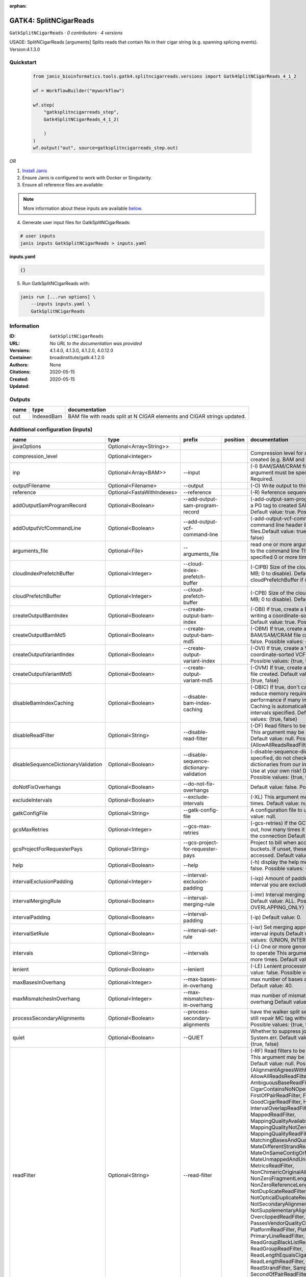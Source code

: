 :orphan:

GATK4: SplitNCigarReads
==============================================

``GatkSplitNCigarReads`` · *0 contributors · 4 versions*

USAGE: SplitNCigarReads [arguments]
Splits reads that contain Ns in their cigar string (e.g. spanning splicing events).
Version:4.1.3.0



Quickstart
-----------

    .. code-block:: python

       from janis_bioinformatics.tools.gatk4.splitncigarreads.versions import Gatk4SplitNCigarReads_4_1_2

       wf = WorkflowBuilder("myworkflow")

       wf.step(
           "gatksplitncigarreads_step",
           Gatk4SplitNCigarReads_4_1_2(

           )
       )
       wf.output("out", source=gatksplitncigarreads_step.out)
    

*OR*

1. `Install Janis </tutorials/tutorial0.html>`_

2. Ensure Janis is configured to work with Docker or Singularity.

3. Ensure all reference files are available:

.. note:: 

   More information about these inputs are available `below <#additional-configuration-inputs>`_.



4. Generate user input files for GatkSplitNCigarReads:

.. code-block:: bash

   # user inputs
   janis inputs GatkSplitNCigarReads > inputs.yaml



**inputs.yaml**

.. code-block:: yaml

       {}




5. Run GatkSplitNCigarReads with:

.. code-block:: bash

   janis run [...run options] \
       --inputs inputs.yaml \
       GatkSplitNCigarReads





Information
------------

:ID: ``GatkSplitNCigarReads``
:URL: *No URL to the documentation was provided*
:Versions: 4.1.4.0, 4.1.3.0, 4.1.2.0, 4.0.12.0
:Container: broadinstitute/gatk:4.1.2.0
:Authors: 
:Citations: None
:Created: 2020-05-15
:Updated: 2020-05-15


Outputs
-----------

======  ==========  ========================================================================
name    type        documentation
======  ==========  ========================================================================
out     IndexedBam  BAM file with reads split at N CIGAR elements and CIGAR strings updated.
======  ==========  ========================================================================


Additional configuration (inputs)
---------------------------------

===================================  ==========================  ========================================  ==========  ===============================================================================================================================================================================================================================================================================================================================================================================================================================================================================================================================================================================================================================================================================================================================================================================================================================================================================================================================================================================================================================================================================================================================================================================================================================================================================================================================================================================================================================================
name                                 type                        prefix                                    position    documentation
===================================  ==========================  ========================================  ==========  ===============================================================================================================================================================================================================================================================================================================================================================================================================================================================================================================================================================================================================================================================================================================================================================================================================================================================================================================================================================================================================================================================================================================================================================================================================================================================================================================================================================================================================================================
javaOptions                          Optional<Array<String>>
compression_level                    Optional<Integer>                                                                 Compression level for all compressed files created (e.g. BAM and VCF). Default value: 2.
inp                                  Optional<Array<BAM>>        --input                                               (-I) BAM/SAM/CRAM file containing reads. This argument must be specified at least once. Required.
outputFilename                       Optional<Filename>          --output                                              (-O) Write output to this BAM filename Required.
reference                            Optional<FastaWithIndexes>  --reference                                           (-R) Reference sequence file Required.
addOutputSamProgramRecord            Optional<Boolean>           --add-output-sam-program-record                       (-add-output-sam-program-record)  If true, adds a PG tag to created SAM/BAM/CRAM files.  Default value: true. Possible values: {true, false}
addOutputVcfCommandLine              Optional<Boolean>           --add-output-vcf-command-line                         (-add-output-vcf-command-line)  If true, adds a command line header line to created VCF files.Default value: true. Possible values: {true, false}
arguments_file                       Optional<File>              --arguments_file                                      read one or more arguments files and add them to the command line This argument may be specified 0 or more times. Default value: null.
cloudIndexPrefetchBuffer             Optional<Integer>           --cloud-index-prefetch-buffer                         (-CIPB)  Size of the cloud-only prefetch buffer (in MB; 0 to disable). Defaults to cloudPrefetchBuffer if unset.  Default value: -1.
cloudPrefetchBuffer                  Optional<Integer>           --cloud-prefetch-buffer                               (-CPB)  Size of the cloud-only prefetch buffer (in MB; 0 to disable).  Default value: 40.
createOutputBamIndex                 Optional<Boolean>           --create-output-bam-index                             (-OBI)  If true, create a BAM/CRAM index when writing a coordinate-sorted BAM/CRAM file.  Default value: true. Possible values: {true, false}
createOutputBamMd5                   Optional<Boolean>           --create-output-bam-md5                               (-OBM)  If true, create a MD5 digest for any BAM/SAM/CRAM file created  Default value: false. Possible values: {true, false}
createOutputVariantIndex             Optional<Boolean>           --create-output-variant-index                         (-OVI)  If true, create a VCF index when writing a coordinate-sorted VCF file.  Default value: true. Possible values: {true, false}
createOutputVariantMd5               Optional<Boolean>           --create-output-variant-md5                           (-OVM)  If true, create a a MD5 digest any VCF file created.  Default value: false. Possible values: {true, false}
disableBamIndexCaching               Optional<Boolean>           --disable-bam-index-caching                           (-DBIC)  If true, don't cache bam indexes, this will reduce memory requirements but may harm performance if many intervals are specified.  Caching is automatically disabled if there are no intervals specified.  Default value: false. Possible values: {true, false}
disableReadFilter                    Optional<String>            --disable-read-filter                                 (-DF)  Read filters to be disabled before analysis  This argument may be specified 0 or more times. Default value: null. Possible Values: {AllowAllReadsReadFilter}
disableSequenceDictionaryValidation  Optional<Boolean>           --disable-sequence-dictionary-validation              (-disable-sequence-dictionary-validation)  If specified, do not check the sequence dictionaries from our inputs for compatibility. Use at your own risk!  Default value: false. Possible values: {true, false}
doNotFixOverhangs                    Optional<Boolean>           --do-not-fix-overhangs                                Default value: false. Possible values: {true, false}
excludeIntervals                     Optional<Boolean>           --exclude-intervals                                   (-XL) This argument may be specified 0 or more times. Default value: null.
gatkConfigFile                       Optional<String>            --gatk-config-file                                    A configuration file to use with the GATK. Default value: null.
gcsMaxRetries                        Optional<Integer>           --gcs-max-retries                                     (-gcs-retries)  If the GCS bucket channel errors out, how many times it will attempt to re-initiate the connection  Default value: 20.
gcsProjectForRequesterPays           Optional<String>            --gcs-project-for-requester-pays                      Project to bill when accessing 'requester pays' buckets. If unset, these buckets cannot be accessed.  Default value: .
help                                 Optional<Boolean>           --help                                                (-h) display the help message Default value: false. Possible values: {true, false}
intervalExclusionPadding             Optional<Integer>           --interval-exclusion-padding                          (-ixp)  Amount of padding (in bp) to add to each interval you are excluding.  Default value: 0.
intervalMergingRule                  Optional<Boolean>           --interval-merging-rule                               (-imr)  Interval merging rule for abutting intervals  Default value: ALL. Possible values: {ALL, OVERLAPPING_ONLY}
intervalPadding                      Optional<Boolean>           --interval-padding                                    (-ip) Default value: 0.
intervalSetRule                      Optional<Boolean>           --interval-set-rule                                   (-isr)  Set merging approach to use for combining interval inputs  Default value: UNION. Possible values: {UNION, INTERSECTION}
intervals                            Optional<String>            --intervals                                           (-L) One or more genomic intervals over which to operate This argument may be specified 0 or more times. Default value: null.
lenient                              Optional<Boolean>           --lenient                                             (-LE) Lenient processing of VCF files Default value: false. Possible values: {true, false}
maxBasesInOverhang                   Optional<Integer>           --max-bases-in-overhang                               max number of bases allowed in the overhang  Default value: 40.
maxMismatchesInOverhang              Optional<Integer>           --max-mismatches-in-overhang                          max number of mismatches allowed in the overhang  Default value: 1.
processSecondaryAlignments           Optional<Boolean>           --process-secondary-alignments                        have the walker split secondary alignments (will still repair MC tag without it)  Default value: false. Possible values: {true, false}
quiet                                Optional<Boolean>           --QUIET                                               Whether to suppress job-summary info on System.err. Default value: false. Possible values: {true, false}
readFilter                           Optional<String>            --read-filter                                         (-RF) Read filters to be applied before analysis This argument may be specified 0 or more times. Default value: null. Possible Values: {AlignmentAgreesWithHeaderReadFilter, AllowAllReadsReadFilter, AmbiguousBaseReadFilter, CigarContainsNoNOperator, FirstOfPairReadFilter, FragmentLengthReadFilter, GoodCigarReadFilter, HasReadGroupReadFilter, IntervalOverlapReadFilter, LibraryReadFilter, MappedReadFilter, MappingQualityAvailableReadFilter, MappingQualityNotZeroReadFilter, MappingQualityReadFilter, MatchingBasesAndQualsReadFilter, MateDifferentStrandReadFilter, MateOnSameContigOrNoMappedMateReadFilter, MateUnmappedAndUnmappedReadFilter, MetricsReadFilter, NonChimericOriginalAlignmentReadFilter, NonZeroFragmentLengthReadFilter, NonZeroReferenceLengthAlignmentReadFilter, NotDuplicateReadFilter, NotOpticalDuplicateReadFilter, NotSecondaryAlignmentReadFilter, NotSupplementaryAlignmentReadFilter, OverclippedReadFilter, PairedReadFilter, PassesVendorQualityCheckReadFilter, PlatformReadFilter, PlatformUnitReadFilter, PrimaryLineReadFilter, ProperlyPairedReadFilter, ReadGroupBlackListReadFilter, ReadGroupReadFilter, ReadLengthEqualsCigarLengthReadFilter, ReadLengthReadFilter, ReadNameReadFilter, ReadStrandFilter, SampleReadFilter, SecondOfPairReadFilter, SeqIsStoredReadFilter, SoftClippedReadFilter, ValidAlignmentEndReadFilter, ValidAlignmentStartReadFilter, WellformedReadFilter}
readIndex                            Optional<String>            --read-index                                          (-read-index)  Indices to use for the read inputs. If specified, an index must be provided for every read input and in the same order as the read inputs. If this argument is not specified, the path to the index for each input will be inferred automatically.  This argument may be specified 0 or more times. Default value: null.
readValidationStringency             Optional<Boolean>           --read-validation-stringency                          (-VS)  Validation stringency for all SAM/BAM/CRAM/SRA files read by this program.  The default stringency value SILENT can improve performance when processing a BAM file in which variable-length data (read, qualities, tags) do not otherwise need to be decoded.  Default value: SILENT. Possible values: {STRICT, LENIENT, SILENT}
refactorCigarString                  Optional<Boolean>           --refactor-cigar-string                               (-fixNDN)  refactor cigar string with NDN elements to one element  Default value: false. Possible values: {true, false}
secondsBetweenProgressUpdates        Optional<Double>            --seconds-between-progress-updates                    (-seconds-between-progress-updates)  Output traversal statistics every time this many seconds elapse  Default value: 10.0.
sequenceDictionary                   Optional<String>            --sequence-dictionary                                 (-sequence-dictionary)  Use the given sequence dictionary as the master/canonical sequence dictionary.  Must be a .dict file.  Default value: null.
sitesOnlyVcfOutput                   Optional<Boolean>           --sites-only-vcf-output                               If true, don't emit genotype fields when writing vcf file output.  Default value: false. Possible values: {true, false}
skipMappingQualityTransform          Optional<Boolean>           --skip-mapping-quality-transform                      (-skip-mq-transform)  skip the 255 -> 60 MQ read transform  Default value: false. Possible values: {true, false}
tmpDir                               Optional<String>            --tmp-dir                                             Temp directory to use. Default value: null.
useJdkDeflater                       Optional<Boolean>           --use-jdk-deflater                                    (-jdk-deflater)  Whether to use the JdkDeflater (as opposed to IntelDeflater)  Default value: false. Possible values: {true, false}
useJdkInflater                       Optional<Boolean>           --use-jdk-inflater                                    (-jdk-inflater)  Whether to use the JdkInflater (as opposed to IntelInflater)  Default value: false. Possible values: {true, false}
verbosity                            Optional<Boolean>           --verbosity                                           (-verbosity)  Control verbosity of logging.  Default value: INFO. Possible values: {ERROR, WARNING, INFO, DEBUG}
version                              Optional<Boolean>           --version                                             display the version number for this tool Default value: false. Possible values: {true, false}
disableToolDefaultReadFilters        Optional<Boolean>           --disable-tool-default-read-filters                   (-disable-tool-default-read-filters)  Disable all tool default read filters (WARNING: many tools will not function correctly without their default read filters on)  Default value: false. Possible values: {true, false}
maxReadsInMemory                     Optional<Boolean>           --max-reads-in-memory                                 Default value: 150000.
showhidden                           Optional<Boolean>           --showHidden                                          (-showHidden)  display hidden arguments  Default value: false. Possible values: {true, false}
ambigFilterBases                     Optional<Integer>           --ambig-filter-bases                                  Threshold number of ambiguous bases. If null, uses threshold fraction; otherwise, overrides threshold fraction.  Default value: null.  Cannot be used in conjuction with argument(s) maxAmbiguousBaseFraction
ambigFilterFrac                      Optional<Double>            --ambig-filter-frac                                   Threshold fraction of ambiguous bases Default value: 0.05. Cannot be used in conjuction with argument(s) maxAmbiguousBases
maxFragmentLength                    Optional<Boolean>           --max-fragment-length                                 Default value: 1000000.
minFragmentLength                    Optional<Boolean>           --min-fragment-length                                 Default value: 0.
keepIntervals                        Optional<String>            --keep-intervals                                      One or more genomic intervals to keep This argument must be specified at least once. Required.
library                              Optional<String>            --library                                             (-library) Name of the library to keep This argument must be specified at least once. Required.
maximumMappingQuality                Optional<Integer>           --maximum-mapping-quality                             Maximum mapping quality to keep (inclusive)  Default value: null.
minimumMappingQuality                Optional<Integer>           --minimum-mapping-quality                             Minimum mapping quality to keep (inclusive)  Default value: 10.
dontRequireSoftClipsBothEnds         Optional<Boolean>           --dont-require-soft-clips-both-ends                   Allow a read to be filtered out based on having only 1 soft-clipped block. By default, both ends must have a soft-clipped block, setting this flag requires only 1 soft-clipped block  Default value: false. Possible values: {true, false}
filterTooShort                       Optional<Integer>           --filter-too-short                                    Minimum number of aligned bases Default value: 30.
platformFilterName                   Optional<Boolean>           --platform-filter-name                                This argument must be specified at least once. Required.
blackListedLanes                     Optional<String>            --black-listed-lanes                                  Platform unit (PU) to filter out This argument must be specified at least once. Required.
readGroupBlackList                   Optional<Boolean>           --read-group-black-list                               This argument must be specified at least once. Required.
keepReadGroup                        Optional<String>            --keep-read-group                                     The name of the read group to keep Required.
maxReadLength                        Optional<Integer>           --max-read-length                                     Keep only reads with length at most equal to the specified value Required.
minReadLength                        Optional<Integer>           --min-read-length                                     Keep only reads with length at least equal to the specified value Default value: 1.
readName                             Optional<String>            --read-name                                           Keep only reads with this read name Required.
keepReverseStrandOnly                Optional<Boolean>           --keep-reverse-strand-only                            Keep only reads on the reverse strand  Required. Possible values: {true, false}
sample                               Optional<String>            --sample                                              (-sample) The name of the sample(s) to keep, filtering out all others This argument must be specified at least once. Required.
invertSoftClipRatioFilter            Optional<Boolean>           --invert-soft-clip-ratio-filter                       Inverts the results from this filter, causing all variants that would pass to fail and visa-versa.  Default value: false. Possible values: {true, false}
softClippedLeadingTrailingRatio      Optional<Double>            --soft-clipped-leading-trailing-ratio                 Threshold ratio of soft clipped bases (leading / trailing the cigar string) to total bases in read for read to be filtered.  Default value: null.  Cannot be used in conjuction with argument(s) minimumSoftClippedRatio
softClippedRatioThreshold            Optional<Double>            --soft-clipped-ratio-threshold                        Threshold ratio of soft clipped bases (anywhere in the cigar string) to total bases in read for read to be filtered.  Default value: null.  Cannot be used in conjuction with argument(s) minimumLeadingTrailingSoftClippedRatio
===================================  ==========================  ========================================  ==========  ===============================================================================================================================================================================================================================================================================================================================================================================================================================================================================================================================================================================================================================================================================================================================================================================================================================================================================================================================================================================================================================================================================================================================================================================================================================================================================================================================================================================================================================================

Workflow Description Language
------------------------------

.. code-block:: text

   version development

   task GatkSplitNCigarReads {
     input {
       Int? runtime_cpu
       Int? runtime_memory
       Int? runtime_seconds
       Int? runtime_disks
       Array[String]? javaOptions
       Int? compression_level
       Array[File]? inp
       String? outputFilename
       File? reference
       File? reference_fai
       File? reference_amb
       File? reference_ann
       File? reference_bwt
       File? reference_pac
       File? reference_sa
       File? reference_dict
       Boolean? addOutputSamProgramRecord
       Boolean? addOutputVcfCommandLine
       File? arguments_file
       Int? cloudIndexPrefetchBuffer
       Int? cloudPrefetchBuffer
       Boolean? createOutputBamIndex
       Boolean? createOutputBamMd5
       Boolean? createOutputVariantIndex
       Boolean? createOutputVariantMd5
       Boolean? disableBamIndexCaching
       String? disableReadFilter
       Boolean? disableSequenceDictionaryValidation
       Boolean? doNotFixOverhangs
       Boolean? excludeIntervals
       String? gatkConfigFile
       Int? gcsMaxRetries
       String? gcsProjectForRequesterPays
       Boolean? help
       Int? intervalExclusionPadding
       Boolean? intervalMergingRule
       Boolean? intervalPadding
       Boolean? intervalSetRule
       String? intervals
       Boolean? lenient
       Int? maxBasesInOverhang
       Int? maxMismatchesInOverhang
       Boolean? processSecondaryAlignments
       Boolean? quiet
       String? readFilter
       String? readIndex
       Boolean? readValidationStringency
       Boolean? refactorCigarString
       Float? secondsBetweenProgressUpdates
       String? sequenceDictionary
       Boolean? sitesOnlyVcfOutput
       Boolean? skipMappingQualityTransform
       String? tmpDir
       Boolean? useJdkDeflater
       Boolean? useJdkInflater
       Boolean? verbosity
       Boolean? version
       Boolean? disableToolDefaultReadFilters
       Boolean? maxReadsInMemory
       Boolean? showhidden
       Int? ambigFilterBases
       Float? ambigFilterFrac
       Boolean? maxFragmentLength
       Boolean? minFragmentLength
       String? keepIntervals
       String? library
       Int? maximumMappingQuality
       Int? minimumMappingQuality
       Boolean? dontRequireSoftClipsBothEnds
       Int? filterTooShort
       Boolean? platformFilterName
       String? blackListedLanes
       Boolean? readGroupBlackList
       String? keepReadGroup
       Int? maxReadLength
       Int? minReadLength
       String? readName
       Boolean? keepReverseStrandOnly
       String? sample
       Boolean? invertSoftClipRatioFilter
       Float? softClippedLeadingTrailingRatio
       Float? softClippedRatioThreshold
     }
     command <<<
       set -e
       gatk SplitNCigarReads \
         --java-options '-Xmx~{((select_first([runtime_memory, 4]) * 3) / 4)}G ~{if (defined(compression_level)) then ("-Dsamjdk.compress_level=" + compression_level) else ""} ~{sep(" ", select_first([javaOptions, []]))}' \
         ~{if (defined(inp) && length(select_first([inp])) > 0) then "--input '" + sep("' --input '", select_first([inp])) + "'" else ""} \
         --output '~{select_first([outputFilename, "generated.bam"])}' \
         ~{if defined(reference) then ("--reference '" + reference + "'") else ""} \
         ~{if (defined(addOutputSamProgramRecord) && select_first([addOutputSamProgramRecord])) then "--add-output-sam-program-record" else ""} \
         ~{if (defined(addOutputVcfCommandLine) && select_first([addOutputVcfCommandLine])) then "--add-output-vcf-command-line" else ""} \
         ~{if defined(arguments_file) then ("--arguments_file '" + arguments_file + "'") else ""} \
         ~{if defined(cloudIndexPrefetchBuffer) then ("--cloud-index-prefetch-buffer " + cloudIndexPrefetchBuffer) else ''} \
         ~{if defined(cloudPrefetchBuffer) then ("--cloud-prefetch-buffer " + cloudPrefetchBuffer) else ''} \
         ~{if select_first([createOutputBamIndex, true]) then "--create-output-bam-index" else ""} \
         ~{if (defined(createOutputBamMd5) && select_first([createOutputBamMd5])) then "--create-output-bam-md5" else ""} \
         ~{if (defined(createOutputVariantIndex) && select_first([createOutputVariantIndex])) then "--create-output-variant-index" else ""} \
         ~{if (defined(createOutputVariantMd5) && select_first([createOutputVariantMd5])) then "--create-output-variant-md5" else ""} \
         ~{if (defined(disableBamIndexCaching) && select_first([disableBamIndexCaching])) then "--disable-bam-index-caching" else ""} \
         ~{if defined(disableReadFilter) then ("--disable-read-filter '" + disableReadFilter + "'") else ""} \
         ~{if (defined(disableSequenceDictionaryValidation) && select_first([disableSequenceDictionaryValidation])) then "--disable-sequence-dictionary-validation" else ""} \
         ~{if (defined(doNotFixOverhangs) && select_first([doNotFixOverhangs])) then "--do-not-fix-overhangs" else ""} \
         ~{if (defined(excludeIntervals) && select_first([excludeIntervals])) then "--exclude-intervals" else ""} \
         ~{if defined(gatkConfigFile) then ("--gatk-config-file '" + gatkConfigFile + "'") else ""} \
         ~{if defined(gcsMaxRetries) then ("--gcs-max-retries " + gcsMaxRetries) else ''} \
         ~{if defined(gcsProjectForRequesterPays) then ("--gcs-project-for-requester-pays '" + gcsProjectForRequesterPays + "'") else ""} \
         ~{if (defined(help) && select_first([help])) then "--help" else ""} \
         ~{if defined(intervalExclusionPadding) then ("--interval-exclusion-padding " + intervalExclusionPadding) else ''} \
         ~{if (defined(intervalMergingRule) && select_first([intervalMergingRule])) then "--interval-merging-rule" else ""} \
         ~{if (defined(intervalPadding) && select_first([intervalPadding])) then "--interval-padding" else ""} \
         ~{if (defined(intervalSetRule) && select_first([intervalSetRule])) then "--interval-set-rule" else ""} \
         ~{if defined(intervals) then ("--intervals '" + intervals + "'") else ""} \
         ~{if (defined(lenient) && select_first([lenient])) then "--lenient" else ""} \
         ~{if defined(maxBasesInOverhang) then ("--max-bases-in-overhang " + maxBasesInOverhang) else ''} \
         ~{if defined(maxMismatchesInOverhang) then ("--max-mismatches-in-overhang " + maxMismatchesInOverhang) else ''} \
         ~{if (defined(processSecondaryAlignments) && select_first([processSecondaryAlignments])) then "--process-secondary-alignments" else ""} \
         ~{if (defined(quiet) && select_first([quiet])) then "--QUIET" else ""} \
         ~{if defined(readFilter) then ("--read-filter '" + readFilter + "'") else ""} \
         ~{if defined(readIndex) then ("--read-index '" + readIndex + "'") else ""} \
         ~{if (defined(readValidationStringency) && select_first([readValidationStringency])) then "--read-validation-stringency" else ""} \
         ~{if (defined(refactorCigarString) && select_first([refactorCigarString])) then "--refactor-cigar-string" else ""} \
         ~{if defined(secondsBetweenProgressUpdates) then ("--seconds-between-progress-updates " + secondsBetweenProgressUpdates) else ''} \
         ~{if defined(sequenceDictionary) then ("--sequence-dictionary '" + sequenceDictionary + "'") else ""} \
         ~{if (defined(sitesOnlyVcfOutput) && select_first([sitesOnlyVcfOutput])) then "--sites-only-vcf-output" else ""} \
         ~{if (defined(skipMappingQualityTransform) && select_first([skipMappingQualityTransform])) then "--skip-mapping-quality-transform" else ""} \
         ~{if defined(select_first([tmpDir, "tmp/"])) then ("--tmp-dir '" + select_first([tmpDir, "tmp/"]) + "'") else ""} \
         ~{if (defined(useJdkDeflater) && select_first([useJdkDeflater])) then "--use-jdk-deflater" else ""} \
         ~{if (defined(useJdkInflater) && select_first([useJdkInflater])) then "--use-jdk-inflater" else ""} \
         ~{if (defined(verbosity) && select_first([verbosity])) then "--verbosity" else ""} \
         ~{if (defined(version) && select_first([version])) then "--version" else ""} \
         ~{if (defined(disableToolDefaultReadFilters) && select_first([disableToolDefaultReadFilters])) then "--disable-tool-default-read-filters" else ""} \
         ~{if (defined(maxReadsInMemory) && select_first([maxReadsInMemory])) then "--max-reads-in-memory" else ""} \
         ~{if (defined(showhidden) && select_first([showhidden])) then "--showHidden" else ""} \
         ~{if defined(ambigFilterBases) then ("--ambig-filter-bases " + ambigFilterBases) else ''} \
         ~{if defined(ambigFilterFrac) then ("--ambig-filter-frac " + ambigFilterFrac) else ''} \
         ~{if (defined(maxFragmentLength) && select_first([maxFragmentLength])) then "--max-fragment-length" else ""} \
         ~{if (defined(minFragmentLength) && select_first([minFragmentLength])) then "--min-fragment-length" else ""} \
         ~{if defined(keepIntervals) then ("--keep-intervals '" + keepIntervals + "'") else ""} \
         ~{if defined(library) then ("--library '" + library + "'") else ""} \
         ~{if defined(maximumMappingQuality) then ("--maximum-mapping-quality " + maximumMappingQuality) else ''} \
         ~{if defined(minimumMappingQuality) then ("--minimum-mapping-quality " + minimumMappingQuality) else ''} \
         ~{if (defined(dontRequireSoftClipsBothEnds) && select_first([dontRequireSoftClipsBothEnds])) then "--dont-require-soft-clips-both-ends" else ""} \
         ~{if defined(filterTooShort) then ("--filter-too-short " + filterTooShort) else ''} \
         ~{if (defined(platformFilterName) && select_first([platformFilterName])) then "--platform-filter-name" else ""} \
         ~{if defined(blackListedLanes) then ("--black-listed-lanes '" + blackListedLanes + "'") else ""} \
         ~{if (defined(readGroupBlackList) && select_first([readGroupBlackList])) then "--read-group-black-list" else ""} \
         ~{if defined(keepReadGroup) then ("--keep-read-group '" + keepReadGroup + "'") else ""} \
         ~{if defined(maxReadLength) then ("--max-read-length " + maxReadLength) else ''} \
         ~{if defined(minReadLength) then ("--min-read-length " + minReadLength) else ''} \
         ~{if defined(readName) then ("--read-name '" + readName + "'") else ""} \
         ~{if (defined(keepReverseStrandOnly) && select_first([keepReverseStrandOnly])) then "--keep-reverse-strand-only" else ""} \
         ~{if defined(sample) then ("--sample '" + sample + "'") else ""} \
         ~{if (defined(invertSoftClipRatioFilter) && select_first([invertSoftClipRatioFilter])) then "--invert-soft-clip-ratio-filter" else ""} \
         ~{if defined(softClippedLeadingTrailingRatio) then ("--soft-clipped-leading-trailing-ratio " + softClippedLeadingTrailingRatio) else ''} \
         ~{if defined(softClippedRatioThreshold) then ("--soft-clipped-ratio-threshold " + softClippedRatioThreshold) else ''}
       if [ -f $(echo '~{select_first([outputFilename, "generated.bam"])}' | sed 's/\.[^.]*$//').bai ]; then ln -f $(echo '~{select_first([outputFilename, "generated.bam"])}' | sed 's/\.[^.]*$//').bai $(echo '~{select_first([outputFilename, "generated.bam"])}' ).bai; fi
     >>>
     runtime {
       cpu: select_first([runtime_cpu, 1])
       disks: "local-disk ~{select_first([runtime_disks, 20])} SSD"
       docker: "broadinstitute/gatk:4.1.2.0"
       duration: select_first([runtime_seconds, 86400])
       memory: "~{select_first([runtime_memory, 4])}G"
       preemptible: 2
     }
     output {
       File out = select_first([outputFilename, "generated.bam"])
       File out_bai = select_first([outputFilename, "generated.bam"]) + ".bai"
     }
   }

Common Workflow Language
-------------------------

.. code-block:: text

   #!/usr/bin/env cwl-runner
   class: CommandLineTool
   cwlVersion: v1.0
   label: 'GATK4: SplitNCigarReads'
   doc: |
     USAGE: SplitNCigarReads [arguments]
     Splits reads that contain Ns in their cigar string (e.g. spanning splicing events).
     Version:4.1.3.0

   requirements:
   - class: ShellCommandRequirement
   - class: InlineJavascriptRequirement
   - class: DockerRequirement
     dockerPull: broadinstitute/gatk:4.1.2.0

   inputs:
   - id: javaOptions
     label: javaOptions
     type:
     - type: array
       items: string
     - 'null'
   - id: compression_level
     label: compression_level
     doc: |-
       Compression level for all compressed files created (e.g. BAM and VCF). Default value: 2.
     type:
     - int
     - 'null'
   - id: inp
     label: inp
     doc: |-
       (-I) BAM/SAM/CRAM file containing reads. This argument must be specified at least once. Required. 
     type:
     - type: array
       inputBinding:
         prefix: --input
         separate: true
       items: File
     - 'null'
     inputBinding: {}
   - id: outputFilename
     label: outputFilename
     doc: (-O) Write output to this BAM filename Required.
     type:
     - string
     - 'null'
     default: generated.bam
     inputBinding:
       prefix: --output
       separate: true
   - id: reference
     label: reference
     doc: (-R) Reference sequence file Required.
     type:
     - File
     - 'null'
     secondaryFiles:
     - .fai
     - .amb
     - .ann
     - .bwt
     - .pac
     - .sa
     - ^.dict
     inputBinding:
       prefix: --reference
       separate: true
   - id: addOutputSamProgramRecord
     label: addOutputSamProgramRecord
     doc: |-
       (-add-output-sam-program-record)  If true, adds a PG tag to created SAM/BAM/CRAM files.  Default value: true. Possible values: {true, false} 
     type:
     - boolean
     - 'null'
     inputBinding:
       prefix: --add-output-sam-program-record
       separate: true
   - id: addOutputVcfCommandLine
     label: addOutputVcfCommandLine
     doc: |-
       (-add-output-vcf-command-line)  If true, adds a command line header line to created VCF files.Default value: true. Possible values: {true, false} 
     type:
     - boolean
     - 'null'
     inputBinding:
       prefix: --add-output-vcf-command-line
       separate: true
   - id: arguments_file
     label: arguments_file
     doc: |-
       read one or more arguments files and add them to the command line This argument may be specified 0 or more times. Default value: null. 
     type:
     - File
     - 'null'
     inputBinding:
       prefix: --arguments_file
       separate: true
   - id: cloudIndexPrefetchBuffer
     label: cloudIndexPrefetchBuffer
     doc: |-
       (-CIPB)  Size of the cloud-only prefetch buffer (in MB; 0 to disable). Defaults to cloudPrefetchBuffer if unset.  Default value: -1. 
     type:
     - int
     - 'null'
     inputBinding:
       prefix: --cloud-index-prefetch-buffer
       separate: true
   - id: cloudPrefetchBuffer
     label: cloudPrefetchBuffer
     doc: |-
       (-CPB)  Size of the cloud-only prefetch buffer (in MB; 0 to disable).  Default value: 40. 
     type:
     - int
     - 'null'
     inputBinding:
       prefix: --cloud-prefetch-buffer
       separate: true
   - id: createOutputBamIndex
     label: createOutputBamIndex
     doc: |-
       (-OBI)  If true, create a BAM/CRAM index when writing a coordinate-sorted BAM/CRAM file.  Default value: true. Possible values: {true, false} 
     type: boolean
     default: true
     inputBinding:
       prefix: --create-output-bam-index
       separate: true
   - id: createOutputBamMd5
     label: createOutputBamMd5
     doc: |-
       (-OBM)  If true, create a MD5 digest for any BAM/SAM/CRAM file created  Default value: false. Possible values: {true, false} 
     type:
     - boolean
     - 'null'
     inputBinding:
       prefix: --create-output-bam-md5
       separate: true
   - id: createOutputVariantIndex
     label: createOutputVariantIndex
     doc: |-
       (-OVI)  If true, create a VCF index when writing a coordinate-sorted VCF file.  Default value: true. Possible values: {true, false} 
     type:
     - boolean
     - 'null'
     inputBinding:
       prefix: --create-output-variant-index
       separate: true
   - id: createOutputVariantMd5
     label: createOutputVariantMd5
     doc: |-
       (-OVM)  If true, create a a MD5 digest any VCF file created.  Default value: false. Possible values: {true, false} 
     type:
     - boolean
     - 'null'
     inputBinding:
       prefix: --create-output-variant-md5
       separate: true
   - id: disableBamIndexCaching
     label: disableBamIndexCaching
     doc: |-
       (-DBIC)  If true, don't cache bam indexes, this will reduce memory requirements but may harm performance if many intervals are specified.  Caching is automatically disabled if there are no intervals specified.  Default value: false. Possible values: {true, false} 
     type:
     - boolean
     - 'null'
     inputBinding:
       prefix: --disable-bam-index-caching
       separate: true
   - id: disableReadFilter
     label: disableReadFilter
     doc: |-
       (-DF)  Read filters to be disabled before analysis  This argument may be specified 0 or more times. Default value: null. Possible Values: {AllowAllReadsReadFilter}
     type:
     - string
     - 'null'
     inputBinding:
       prefix: --disable-read-filter
       separate: true
   - id: disableSequenceDictionaryValidation
     label: disableSequenceDictionaryValidation
     doc: |-
       (-disable-sequence-dictionary-validation)  If specified, do not check the sequence dictionaries from our inputs for compatibility. Use at your own risk!  Default value: false. Possible values: {true, false} 
     type:
     - boolean
     - 'null'
     inputBinding:
       prefix: --disable-sequence-dictionary-validation
       separate: true
   - id: doNotFixOverhangs
     label: doNotFixOverhangs
     doc: 'Default value: false. Possible values: {true, false} '
     type:
     - boolean
     - 'null'
     inputBinding:
       prefix: --do-not-fix-overhangs
       separate: true
   - id: excludeIntervals
     label: excludeIntervals
     doc: '(-XL) This argument may be specified 0 or more times. Default value: null. '
     type:
     - boolean
     - 'null'
     inputBinding:
       prefix: --exclude-intervals
       separate: true
   - id: gatkConfigFile
     label: gatkConfigFile
     doc: 'A configuration file to use with the GATK. Default value: null.'
     type:
     - string
     - 'null'
     inputBinding:
       prefix: --gatk-config-file
       separate: true
   - id: gcsMaxRetries
     label: gcsMaxRetries
     doc: |-
       (-gcs-retries)  If the GCS bucket channel errors out, how many times it will attempt to re-initiate the connection  Default value: 20. 
     type:
     - int
     - 'null'
     inputBinding:
       prefix: --gcs-max-retries
       separate: true
   - id: gcsProjectForRequesterPays
     label: gcsProjectForRequesterPays
     doc: |2-
        Project to bill when accessing 'requester pays' buckets. If unset, these buckets cannot be accessed.  Default value: . 
     type:
     - string
     - 'null'
     inputBinding:
       prefix: --gcs-project-for-requester-pays
       separate: true
   - id: help
     label: help
     doc: |-
       (-h) display the help message Default value: false. Possible values: {true, false}
     type:
     - boolean
     - 'null'
     inputBinding:
       prefix: --help
       separate: true
   - id: intervalExclusionPadding
     label: intervalExclusionPadding
     doc: |-
       (-ixp)  Amount of padding (in bp) to add to each interval you are excluding.  Default value: 0. 
     type:
     - int
     - 'null'
     inputBinding:
       prefix: --interval-exclusion-padding
       separate: true
   - id: intervalMergingRule
     label: intervalMergingRule
     doc: |-
       (-imr)  Interval merging rule for abutting intervals  Default value: ALL. Possible values: {ALL, OVERLAPPING_ONLY} 
     type:
     - boolean
     - 'null'
     inputBinding:
       prefix: --interval-merging-rule
       separate: true
   - id: intervalPadding
     label: intervalPadding
     doc: '(-ip) Default value: 0.'
     type:
     - boolean
     - 'null'
     inputBinding:
       prefix: --interval-padding
       separate: true
   - id: intervalSetRule
     label: intervalSetRule
     doc: |-
       (-isr)  Set merging approach to use for combining interval inputs  Default value: UNION. Possible values: {UNION, INTERSECTION} 
     type:
     - boolean
     - 'null'
     inputBinding:
       prefix: --interval-set-rule
       separate: true
   - id: intervals
     label: intervals
     doc: |-
       (-L) One or more genomic intervals over which to operate This argument may be specified 0 or more times. Default value: null. 
     type:
     - string
     - 'null'
     inputBinding:
       prefix: --intervals
       separate: true
   - id: lenient
     label: lenient
     doc: |-
       (-LE) Lenient processing of VCF files Default value: false. Possible values: {true, false}
     type:
     - boolean
     - 'null'
     inputBinding:
       prefix: --lenient
       separate: true
   - id: maxBasesInOverhang
     label: maxBasesInOverhang
     doc: ' max number of bases allowed in the overhang  Default value: 40. '
     type:
     - int
     - 'null'
     inputBinding:
       prefix: --max-bases-in-overhang
       separate: true
   - id: maxMismatchesInOverhang
     label: maxMismatchesInOverhang
     doc: ' max number of mismatches allowed in the overhang  Default value: 1. '
     type:
     - int
     - 'null'
     inputBinding:
       prefix: --max-mismatches-in-overhang
       separate: true
   - id: processSecondaryAlignments
     label: processSecondaryAlignments
     doc: |2-
        have the walker split secondary alignments (will still repair MC tag without it)  Default value: false. Possible values: {true, false} 
     type:
     - boolean
     - 'null'
     inputBinding:
       prefix: --process-secondary-alignments
       separate: true
   - id: quiet
     label: quiet
     doc: |-
       Whether to suppress job-summary info on System.err. Default value: false. Possible values: {true, false} 
     type:
     - boolean
     - 'null'
     inputBinding:
       prefix: --QUIET
       separate: true
   - id: readFilter
     label: readFilter
     doc: |-
       (-RF) Read filters to be applied before analysis This argument may be specified 0 or more times. Default value: null. Possible Values: {AlignmentAgreesWithHeaderReadFilter, AllowAllReadsReadFilter, AmbiguousBaseReadFilter, CigarContainsNoNOperator, FirstOfPairReadFilter, FragmentLengthReadFilter, GoodCigarReadFilter, HasReadGroupReadFilter, IntervalOverlapReadFilter, LibraryReadFilter, MappedReadFilter, MappingQualityAvailableReadFilter, MappingQualityNotZeroReadFilter, MappingQualityReadFilter, MatchingBasesAndQualsReadFilter, MateDifferentStrandReadFilter, MateOnSameContigOrNoMappedMateReadFilter, MateUnmappedAndUnmappedReadFilter, MetricsReadFilter, NonChimericOriginalAlignmentReadFilter, NonZeroFragmentLengthReadFilter, NonZeroReferenceLengthAlignmentReadFilter, NotDuplicateReadFilter, NotOpticalDuplicateReadFilter, NotSecondaryAlignmentReadFilter, NotSupplementaryAlignmentReadFilter, OverclippedReadFilter, PairedReadFilter, PassesVendorQualityCheckReadFilter, PlatformReadFilter, PlatformUnitReadFilter, PrimaryLineReadFilter, ProperlyPairedReadFilter, ReadGroupBlackListReadFilter, ReadGroupReadFilter, ReadLengthEqualsCigarLengthReadFilter, ReadLengthReadFilter, ReadNameReadFilter, ReadStrandFilter, SampleReadFilter, SecondOfPairReadFilter, SeqIsStoredReadFilter, SoftClippedReadFilter, ValidAlignmentEndReadFilter, ValidAlignmentStartReadFilter, WellformedReadFilter}
     type:
     - string
     - 'null'
     inputBinding:
       prefix: --read-filter
       separate: true
   - id: readIndex
     label: readIndex
     doc: |-
       (-read-index)  Indices to use for the read inputs. If specified, an index must be provided for every read input and in the same order as the read inputs. If this argument is not specified, the path to the index for each input will be inferred automatically.  This argument may be specified 0 or more times. Default value: null. 
     type:
     - string
     - 'null'
     inputBinding:
       prefix: --read-index
       separate: true
   - id: readValidationStringency
     label: readValidationStringency
     doc: |-
       (-VS)  Validation stringency for all SAM/BAM/CRAM/SRA files read by this program.  The default stringency value SILENT can improve performance when processing a BAM file in which variable-length data (read, qualities, tags) do not otherwise need to be decoded.  Default value: SILENT. Possible values: {STRICT, LENIENT, SILENT} 
     type:
     - boolean
     - 'null'
     inputBinding:
       prefix: --read-validation-stringency
       separate: true
   - id: refactorCigarString
     label: refactorCigarString
     doc: |-
       (-fixNDN)  refactor cigar string with NDN elements to one element  Default value: false. Possible values: {true, false} 
     type:
     - boolean
     - 'null'
     inputBinding:
       prefix: --refactor-cigar-string
       separate: true
   - id: secondsBetweenProgressUpdates
     label: secondsBetweenProgressUpdates
     doc: |-
       (-seconds-between-progress-updates)  Output traversal statistics every time this many seconds elapse  Default value: 10.0. 
     type:
     - double
     - 'null'
     inputBinding:
       prefix: --seconds-between-progress-updates
       separate: true
   - id: sequenceDictionary
     label: sequenceDictionary
     doc: |-
       (-sequence-dictionary)  Use the given sequence dictionary as the master/canonical sequence dictionary.  Must be a .dict file.  Default value: null. 
     type:
     - string
     - 'null'
     inputBinding:
       prefix: --sequence-dictionary
       separate: true
   - id: sitesOnlyVcfOutput
     label: sitesOnlyVcfOutput
     doc: |2-
        If true, don't emit genotype fields when writing vcf file output.  Default value: false. Possible values: {true, false} 
     type:
     - boolean
     - 'null'
     inputBinding:
       prefix: --sites-only-vcf-output
       separate: true
   - id: skipMappingQualityTransform
     label: skipMappingQualityTransform
     doc: |-
       (-skip-mq-transform)  skip the 255 -> 60 MQ read transform  Default value: false. Possible values: {true, false}
     type:
     - boolean
     - 'null'
     inputBinding:
       prefix: --skip-mapping-quality-transform
       separate: true
   - id: tmpDir
     label: tmpDir
     doc: 'Temp directory to use. Default value: null.'
     type: string
     default: tmp/
     inputBinding:
       prefix: --tmp-dir
       separate: true
   - id: useJdkDeflater
     label: useJdkDeflater
     doc: |-
       (-jdk-deflater)  Whether to use the JdkDeflater (as opposed to IntelDeflater)  Default value: false. Possible values: {true, false} 
     type:
     - boolean
     - 'null'
     inputBinding:
       prefix: --use-jdk-deflater
       separate: true
   - id: useJdkInflater
     label: useJdkInflater
     doc: |-
       (-jdk-inflater)  Whether to use the JdkInflater (as opposed to IntelInflater)  Default value: false. Possible values: {true, false} 
     type:
     - boolean
     - 'null'
     inputBinding:
       prefix: --use-jdk-inflater
       separate: true
   - id: verbosity
     label: verbosity
     doc: |-
       (-verbosity)  Control verbosity of logging.  Default value: INFO. Possible values: {ERROR, WARNING, INFO, DEBUG} 
     type:
     - boolean
     - 'null'
     inputBinding:
       prefix: --verbosity
       separate: true
   - id: version
     label: version
     doc: |-
       display the version number for this tool Default value: false. Possible values: {true, false} 
     type:
     - boolean
     - 'null'
     inputBinding:
       prefix: --version
       separate: true
   - id: disableToolDefaultReadFilters
     label: disableToolDefaultReadFilters
     doc: |-
       (-disable-tool-default-read-filters)  Disable all tool default read filters (WARNING: many tools will not function correctly without their default read filters on)  Default value: false. Possible values: {true, false} 
     type:
     - boolean
     - 'null'
     inputBinding:
       prefix: --disable-tool-default-read-filters
       separate: true
   - id: maxReadsInMemory
     label: maxReadsInMemory
     doc: 'Default value: 150000.'
     type:
     - boolean
     - 'null'
     inputBinding:
       prefix: --max-reads-in-memory
       separate: true
   - id: showhidden
     label: showhidden
     doc: |-
       (-showHidden)  display hidden arguments  Default value: false. Possible values: {true, false} 
     type:
     - boolean
     - 'null'
     inputBinding:
       prefix: --showHidden
       separate: true
   - id: ambigFilterBases
     label: ambigFilterBases
     doc: |-
       Threshold number of ambiguous bases. If null, uses threshold fraction; otherwise, overrides threshold fraction.  Default value: null.  Cannot be used in conjuction with argument(s) maxAmbiguousBaseFraction
     type:
     - int
     - 'null'
     inputBinding:
       prefix: --ambig-filter-bases
       separate: true
   - id: ambigFilterFrac
     label: ambigFilterFrac
     doc: |-
       Threshold fraction of ambiguous bases Default value: 0.05. Cannot be used in conjuction with argument(s) maxAmbiguousBases
     type:
     - double
     - 'null'
     inputBinding:
       prefix: --ambig-filter-frac
       separate: true
   - id: maxFragmentLength
     label: maxFragmentLength
     doc: 'Default value: 1000000.'
     type:
     - boolean
     - 'null'
     inputBinding:
       prefix: --max-fragment-length
       separate: true
   - id: minFragmentLength
     label: minFragmentLength
     doc: 'Default value: 0.'
     type:
     - boolean
     - 'null'
     inputBinding:
       prefix: --min-fragment-length
       separate: true
   - id: keepIntervals
     label: keepIntervals
     doc: |-
       One or more genomic intervals to keep This argument must be specified at least once. Required. 
     type:
     - string
     - 'null'
     inputBinding:
       prefix: --keep-intervals
       separate: true
   - id: library
     label: library
     doc: |-
       (-library) Name of the library to keep This argument must be specified at least once. Required.
     type:
     - string
     - 'null'
     inputBinding:
       prefix: --library
       separate: true
   - id: maximumMappingQuality
     label: maximumMappingQuality
     doc: ' Maximum mapping quality to keep (inclusive)  Default value: null. '
     type:
     - int
     - 'null'
     inputBinding:
       prefix: --maximum-mapping-quality
       separate: true
   - id: minimumMappingQuality
     label: minimumMappingQuality
     doc: ' Minimum mapping quality to keep (inclusive)  Default value: 10. '
     type:
     - int
     - 'null'
     inputBinding:
       prefix: --minimum-mapping-quality
       separate: true
   - id: dontRequireSoftClipsBothEnds
     label: dontRequireSoftClipsBothEnds
     doc: |2-
        Allow a read to be filtered out based on having only 1 soft-clipped block. By default, both ends must have a soft-clipped block, setting this flag requires only 1 soft-clipped block  Default value: false. Possible values: {true, false} 
     type:
     - boolean
     - 'null'
     inputBinding:
       prefix: --dont-require-soft-clips-both-ends
       separate: true
   - id: filterTooShort
     label: filterTooShort
     doc: 'Minimum number of aligned bases Default value: 30.'
     type:
     - int
     - 'null'
     inputBinding:
       prefix: --filter-too-short
       separate: true
   - id: platformFilterName
     label: platformFilterName
     doc: This argument must be specified at least once. Required.
     type:
     - boolean
     - 'null'
     inputBinding:
       prefix: --platform-filter-name
       separate: true
   - id: blackListedLanes
     label: blackListedLanes
     doc: |-
       Platform unit (PU) to filter out This argument must be specified at least once. Required.
     type:
     - string
     - 'null'
     inputBinding:
       prefix: --black-listed-lanes
       separate: true
   - id: readGroupBlackList
     label: readGroupBlackList
     doc: 'This argument must be specified at least once. Required. '
     type:
     - boolean
     - 'null'
     inputBinding:
       prefix: --read-group-black-list
       separate: true
   - id: keepReadGroup
     label: keepReadGroup
     doc: The name of the read group to keep Required.
     type:
     - string
     - 'null'
     inputBinding:
       prefix: --keep-read-group
       separate: true
   - id: maxReadLength
     label: maxReadLength
     doc: Keep only reads with length at most equal to the specified value Required.
     type:
     - int
     - 'null'
     inputBinding:
       prefix: --max-read-length
       separate: true
   - id: minReadLength
     label: minReadLength
     doc: |-
       Keep only reads with length at least equal to the specified value Default value: 1.
     type:
     - int
     - 'null'
     inputBinding:
       prefix: --min-read-length
       separate: true
   - id: readName
     label: readName
     doc: Keep only reads with this read name Required.
     type:
     - string
     - 'null'
     inputBinding:
       prefix: --read-name
       separate: true
   - id: keepReverseStrandOnly
     label: keepReverseStrandOnly
     doc: |2-
        Keep only reads on the reverse strand  Required. Possible values: {true, false} 
     type:
     - boolean
     - 'null'
     inputBinding:
       prefix: --keep-reverse-strand-only
       separate: true
   - id: sample
     label: sample
     doc: |-
       (-sample) The name of the sample(s) to keep, filtering out all others This argument must be specified at least once. Required. 
     type:
     - string
     - 'null'
     inputBinding:
       prefix: --sample
       separate: true
   - id: invertSoftClipRatioFilter
     label: invertSoftClipRatioFilter
     doc: |2-
        Inverts the results from this filter, causing all variants that would pass to fail and visa-versa.  Default value: false. Possible values: {true, false} 
     type:
     - boolean
     - 'null'
     inputBinding:
       prefix: --invert-soft-clip-ratio-filter
       separate: true
   - id: softClippedLeadingTrailingRatio
     label: softClippedLeadingTrailingRatio
     doc: |2-
        Threshold ratio of soft clipped bases (leading / trailing the cigar string) to total bases in read for read to be filtered.  Default value: null.  Cannot be used in conjuction with argument(s) minimumSoftClippedRatio
     type:
     - double
     - 'null'
     inputBinding:
       prefix: --soft-clipped-leading-trailing-ratio
       separate: true
   - id: softClippedRatioThreshold
     label: softClippedRatioThreshold
     doc: |2-
        Threshold ratio of soft clipped bases (anywhere in the cigar string) to total bases in read for read to be filtered.  Default value: null.  Cannot be used in conjuction with argument(s) minimumLeadingTrailingSoftClippedRatio
     type:
     - double
     - 'null'
     inputBinding:
       prefix: --soft-clipped-ratio-threshold
       separate: true

   outputs:
   - id: out
     label: out
     doc: BAM file with reads split at N CIGAR elements and CIGAR strings updated.
     type: File
     secondaryFiles:
     - |-
       ${

               function resolveSecondary(base, secPattern) {
                 if (secPattern[0] == "^") {
                   var spl = base.split(".");
                   var endIndex = spl.length > 1 ? spl.length - 1 : 1;
                   return resolveSecondary(spl.slice(undefined, endIndex).join("."), secPattern.slice(1));
                 }
                 return base + secPattern
               }
               return [
                       {
                           path: resolveSecondary(self.path, "^.bai"),
                           basename: resolveSecondary(self.basename, ".bai"),
                           class: "File",
                       }
               ];

       }
     outputBinding:
       glob: generated.bam
       loadContents: false
   stdout: _stdout
   stderr: _stderr

   baseCommand:
   - gatk
   - SplitNCigarReads
   arguments:
   - prefix: --java-options
     position: -1
     valueFrom: |-
       $("-Xmx{memory}G {compression} {otherargs}".replace(/\{memory\}/g, (([inputs.runtime_memory, 4].filter(function (inner) { return inner != null })[0] * 3) / 4)).replace(/\{compression\}/g, (inputs.compression_level != null) ? ("-Dsamjdk.compress_level=" + inputs.compression_level) : "").replace(/\{otherargs\}/g, [inputs.javaOptions, []].filter(function (inner) { return inner != null })[0].join(" ")))
   id: GatkSplitNCigarReads


